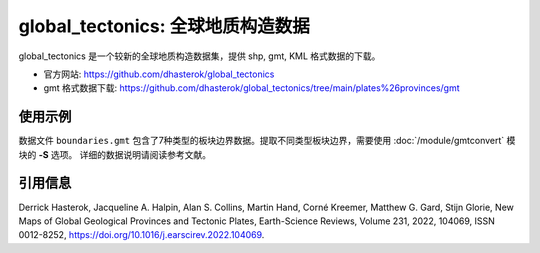 global_tectonics: 全球地质构造数据
==================================

global_tectonics 是一个较新的全球地质构造数据集，提供 shp, gmt, KML 格式数据的下载。

- 官方网站: https://github.com/dhasterok/global_tectonics
- gmt 格式数据下载: https://github.com/dhasterok/global_tectonics/tree/main/plates%26provinces/gmt

使用示例
--------

数据文件 ``boundaries.gmt`` 包含了7种类型的板块边界数据。提取不同类型板块边界，需要使用 :doc:`/module/gmtconvert` 模块的 **-S** 选项。
详细的数据说明请阅读参考文献。

.. gmtplot:: boundaries.sh
   :width: 80%

引用信息
--------

Derrick Hasterok, Jacqueline A. Halpin, Alan S. Collins, Martin Hand, Corné Kreemer, Matthew G. Gard, Stijn Glorie, New Maps of Global Geological Provinces and Tectonic Plates, Earth-Science Reviews, Volume 231, 2022, 104069, ISSN 0012-8252, https://doi.org/10.1016/j.earscirev.2022.104069.
